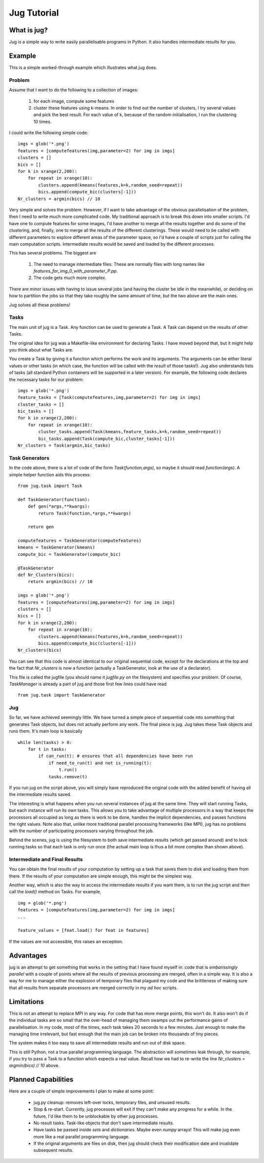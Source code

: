 ============
Jug Tutorial
============

What is jug?
------------

Jug is a simple way to write easily parallelisable programs in Python. It also handles intermediate results for you.

Example
-------

This is a simple worked-through example which illustrates what jug does.

Problem
~~~~~~~

Assume that I want to do the following to a collection of images:

    (1) for each image, compute some features
    (2) cluster these features using k-means. In order to find out the number of clusters, I try several values and pick the best result. For each value of k, because of the random initialisation, I run the clustering 10 times.

I could write the following simple code:

::

    imgs = glob('*.png')
    features = [computefeatures(img,parameter=2) for img in imgs]
    clusters = []
    bics = []
    for k in xrange(2,200):
        for repeat in xrange(10):
            clusters.append(kmeans(features,k=k,random_seed=repeat))
            bics.append(compute_bic(clusters[-1]))
    Nr_clusters = argmin(bics) // 10

Very simple and solves the problem. However, if I want to take advantage of the obvious parallelisation of the problem, then I need to write much more complicated code. My traditional approach is to break this down into smaller scripts. I'd have one to compute features for some images, I'd have another to merge all the results together and do some of the clustering, and, finally, one to merge all the results of the different clusterings. These would need to be called with different parameters to explore different areas of the parameter space, so I'd have a couple of scripts just for calling the main computation scripts. Intermediate results would be saved and loaded by the different processes.

This has several problems. The biggest are

    (1) The need to manage intermediate files. These are normally files with long names like *features_for_img_0_with_parameter_P.pp*.
    (2) The code gets much more complex.

There are minor issues with having to issue several jobs (and having the cluster be idle in the meanwhile), or deciding on how to partition the jobs so that they take roughly the same amount of time, but the two above are the main ones.

Jug solves all these problems!

Tasks
~~~~~

The main unit of jug is a Task. Any function can be used to generate a Task. A Task can depend on the results of other Tasks.

The original idea for jug was a Makefile-like environment for declaring Tasks. I have moved beyond that, but it might help you think about what Tasks are.

You create a Task by giving it a function which performs the work and its arguments. The arguments can be either literal values or other tasks (in which case, the function will be called with the *result* of those tasks!). Jug also understands lists of tasks (all standard Python containers will be supported in a later version). For example, the following code declares the necessary tasks for our problem:

::

    imgs = glob('*.png')
    feature_tasks = [Task(computefeatures,img,parameter=2) for img in imgs]
    cluster_tasks = []
    bic_tasks = []
    for k in xrange(2,200):
        for repeat in xrange(10):
            cluster_tasks.append(Task(kmeans,feature_tasks,k=k,random_seed=repeat))
            bic_tasks.append(Task(compute_bic,cluster_tasks[-1]))
    Nr_clusters = Task(argmin,bic_tasks)

Task Generators
~~~~~~~~~~~~~~~

In the code above, there is a lot of code of the form *Task(function,args)*, so maybe it should read *function(args)*.  A simple helper function aids this process:

::

    from jug.task import Task

    def TaskGenerator(function):
        def gen(*args,**kwargs):
            return Task(function,*args,**kwargs)

        return gen

    computefeatures = TaskGenerator(computefeatures)
    kmeans = TaskGenerator(kmeans)
    compute_bic = TaskGenerator(compute_bic)

    @TaskGenerator
    def Nr_Clusters(bics):
        return argmin(bics) // 10

    imgs = glob('*.png')
    features = [computefeatures(img,parameter=2) for img in imgs]
    clusters = []
    bics = []
    for k in xrange(2,200):
        for repeat in xrange(10):
            clusters.append(kmeans(features,k=k,random_seed=repeat))
            bics.append(compute_bic(clusters[-1]))
    Nr_clusters(bics)

You can see that this code is almost identical to our original sequential code, except for the declarations at the top and the fact that *Nr_clusters* is now a function (actually a TaskGenerator, look at the use of a declarator).

This file is called the jugfile (you should name it *jugfile.py* on the filesystem) and specifies your problem. Of course, *TaskManager* is already a part of jug and those first few lines could have read

::

    from jug.task import TaskGenerator

Jug
~~~

So far, we have achieved seemingly little. We have turned a simple piece of sequential code into something that generates Task objects, but does not actually perform any work. The final piece is jug. Jug takes these Task objects and runs them. It's main loop is basically

::

    while len(tasks) > 0:
        for t in tasks:
            if can_run(t): # ensures that all dependencies have been run
                if need_to_run(t) and not is_running(t):
                    t.run()
                tasks.remove(t)

If you run jug on the script above, you will simply have reproduced the original code with the added benefit of having all the intermediate results saved.

The interesting is what happens when you run several instances of jug at the same time. They will start running Tasks, but each instance will run its own tasks. This allows you to take advantage of multiple processors in a way that keeps the processors all occupied as long as there is work to be done, handles the implicit dependencies, and passes functions the right values. Note also that, unlike more traditional parallel processing frameworks (like MPI), jug has no problems with the number of participating processors varying throughout the job.

Behind the scenes, jug is using the filesystem to both save intermediate results (which get passed around) and to lock running tasks so that each task is only run once (the actual main loop is thus a bit more complex than shown above).

Intermediate and Final Results
~~~~~~~~~~~~~~~~~~~~~~~~~~~~~~

You can obtain the final results of your computation by setting up a task that saves them to disk and loading them from there. If the results of your computation are simple enough, this might be the simplest way.

Another way, which is also the way to access the intermediate results if you want them, is to run the jug script and then call the *load()* method on Tasks. For example,

::

    img = glob('*.png')
    features = [computefeatures(img,parameter=2) for img in imgs]
    ...
    
    feature_values = [feat.load() for feat in features]

If the values are not accessible, this raises an exception.

Advantages
----------

jug is an attempt to get something that works in the setting that I have found myself in: code that is *embarissingly parallel* with a couple of points where all the results of previous processing are merged, often in a simple way.  It is also a way for me to manage either the explosion of temporary files that plagued my code and the brittleness of making sure that all results from separate processors are merged correctly in my *ad hoc* scripts.

Limitations
-----------

This is not an attempt to replace MPI in any way. For code that has more merge points, this won't do. It also won't do if the individual tasks are so small that the over-head of managing them swamps out the performance gains of parallelisation. In my code, most of the times, each task takes 20 seconds to a few minutes. Just enough to make the managing time irrelevant, but fast enough that the main job can be broken into thousands of tiny pieces.

The system makes it too easy to save all intermediate results and run out of disk space.

This is still Python, not a true parallel programming language. The abstraction will sometimes leak through, for example, if you try to pass a Task to a function which expects a real value. Recall how we had to re-write the line *Nr_clusters = argmin(bics) // 10* above.

Planned Capabilities
--------------------

Here are a couple of simple improvements I plan to make at some point:

    * jug.py cleanup: removes left-over locks, temporary files, and unsused results.
    * Stop & re-start. Currently, jug processes will exit if they can't make any progress for a while. In the future, I'd like them to be unblockable by other jug processes.
    * No result tasks. Task-like objects that don't save intermediate results.
    * Have tasks be passed inside *sets* and *dictionaries*. Maybe even *numpy* arrays! This will make jug even more like a real parallel programming language.
    * If the original arguments are files on disk, then jug should check their modification date and invalidate subsequent results.

